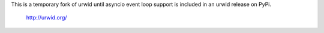 .. content-start

This is a temporary fork of urwid until asyncio event loop support is included
in an urwid release on PyPi.
  http://urwid.org/
